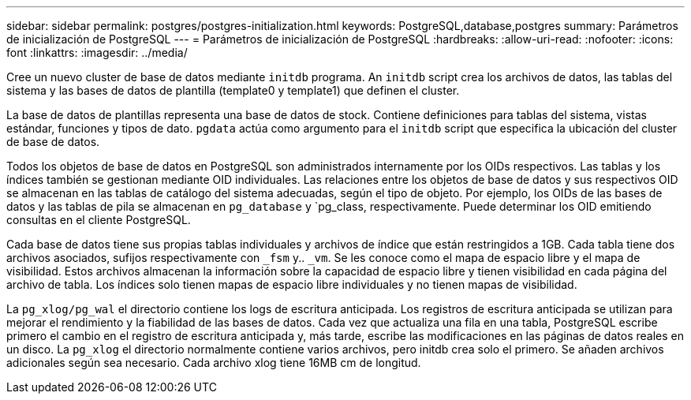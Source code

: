 ---
sidebar: sidebar 
permalink: postgres/postgres-initialization.html 
keywords: PostgreSQL,database,postgres 
summary: Parámetros de inicialización de PostgreSQL 
---
= Parámetros de inicialización de PostgreSQL
:hardbreaks:
:allow-uri-read: 
:nofooter: 
:icons: font
:linkattrs: 
:imagesdir: ../media/


[role="lead"]
Cree un nuevo cluster de base de datos mediante `initdb` programa. An `initdb` script crea los archivos de datos, las tablas del sistema y las bases de datos de plantilla (template0 y template1) que definen el cluster.

La base de datos de plantillas representa una base de datos de stock. Contiene definiciones para tablas del sistema, vistas estándar, funciones y tipos de dato. `pgdata` actúa como argumento para el `initdb` script que especifica la ubicación del cluster de base de datos.

Todos los objetos de base de datos en PostgreSQL son administrados internamente por los OIDs respectivos. Las tablas y los índices también se gestionan mediante OID individuales. Las relaciones entre los objetos de base de datos y sus respectivos OID se almacenan en las tablas de catálogo del sistema adecuadas, según el tipo de objeto. Por ejemplo, los OIDs de las bases de datos y las tablas de pila se almacenan en `pg_database` y `pg_class, respectivamente. Puede determinar los OID emitiendo consultas en el cliente PostgreSQL.

Cada base de datos tiene sus propias tablas individuales y archivos de índice que están restringidos a 1GB. Cada tabla tiene dos archivos asociados, sufijos respectivamente con `_fsm` y.. `_vm`. Se les conoce como el mapa de espacio libre y el mapa de visibilidad. Estos archivos almacenan la información sobre la capacidad de espacio libre y tienen visibilidad en cada página del archivo de tabla. Los índices solo tienen mapas de espacio libre individuales y no tienen mapas de visibilidad.

La `pg_xlog/pg_wal` el directorio contiene los logs de escritura anticipada. Los registros de escritura anticipada se utilizan para mejorar el rendimiento y la fiabilidad de las bases de datos. Cada vez que actualiza una fila en una tabla, PostgreSQL escribe primero el cambio en el registro de escritura anticipada y, más tarde, escribe las modificaciones en las páginas de datos reales en un disco. La `pg_xlog` el directorio normalmente contiene varios archivos, pero initdb crea solo el primero. Se añaden archivos adicionales según sea necesario. Cada archivo xlog tiene 16MB cm de longitud.
